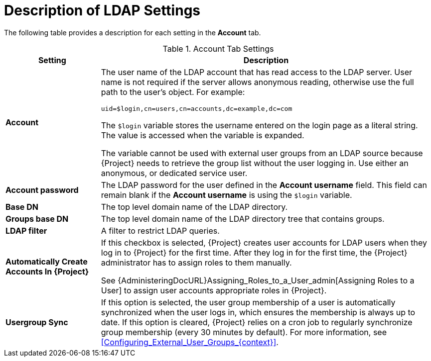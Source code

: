[id="Description_of_LDAP_Settings_{context}"]
= Description of LDAP Settings

The following table provides a description for each setting in the *Account* tab.

.Account Tab Settings
[cols="2,7" options="header"]
|====
| Setting | Description
|*Account* a| The user name of the LDAP account that has read access to the LDAP server.
User name is not required if the server allows anonymous reading, otherwise use the full path to the user's object.
For example:
[options="nowrap", subs="+quotes,verbatim,attributes"]
----
uid=$login,cn=users,cn=accounts,dc=example,dc=com
----
The `$login` variable stores the username entered on the login page as a literal string.
The value is accessed when the variable is expanded.

The variable cannot be used with external user groups from an LDAP source because {Project} needs to retrieve the group list without the user logging in.
Use either an anonymous, or dedicated service user.
|*Account password* a|The LDAP password for the user defined in the *Account username* field.
This field can remain blank if the *Account username* is using the `$login` variable.
|*Base DN* a|The top level domain name of the LDAP directory.
|*Groups base DN* a|The top level domain name of the LDAP directory tree that contains groups.
|*LDAP filter* a|A filter to restrict LDAP queries.
|*Automatically Create Accounts In {Project}* a|If this checkbox is selected, {Project} creates user accounts for LDAP users when they log in to {Project} for the first time.
After they log in for the first time, the {Project} administrator has to assign roles to them manually.


ifdef::satellite[]
See {AdministeringDocURL}Assigning_Roles_to_a_User_admin[Assigning Roles to a User] in _{AdministeringDocTitle)_ to assign user accounts appropriate roles in {Project}.
endif::[]

ifndef::satellite[]
See {AdministeringDocURL}Assigning_Roles_to_a_User_admin[Assigning Roles to a User] to assign user accounts appropriate roles in {Project}.
endif::[]

|*Usergroup Sync* a|If this option is selected, the user group membership of a user is automatically synchronized when the user logs in, which ensures the membership is always up to date.
If this option is cleared, {Project} relies on a cron job to regularly synchronize group membership (every 30 minutes by default).
For more information, see xref:Configuring_External_User_Groups_{context}[].
|====
